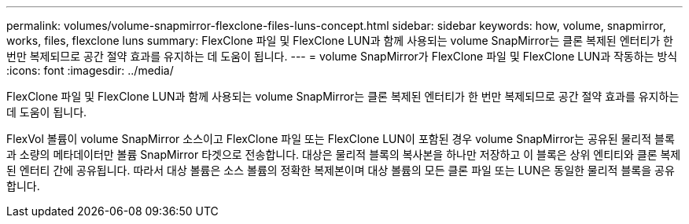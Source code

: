 ---
permalink: volumes/volume-snapmirror-flexclone-files-luns-concept.html 
sidebar: sidebar 
keywords: how, volume, snapmirror, works, files, flexclone luns 
summary: FlexClone 파일 및 FlexClone LUN과 함께 사용되는 volume SnapMirror는 클론 복제된 엔터티가 한 번만 복제되므로 공간 절약 효과를 유지하는 데 도움이 됩니다. 
---
= volume SnapMirror가 FlexClone 파일 및 FlexClone LUN과 작동하는 방식
:icons: font
:imagesdir: ../media/


[role="lead"]
FlexClone 파일 및 FlexClone LUN과 함께 사용되는 volume SnapMirror는 클론 복제된 엔터티가 한 번만 복제되므로 공간 절약 효과를 유지하는 데 도움이 됩니다.

FlexVol 볼륨이 volume SnapMirror 소스이고 FlexClone 파일 또는 FlexClone LUN이 포함된 경우 volume SnapMirror는 공유된 물리적 블록과 소량의 메타데이터만 볼륨 SnapMirror 타겟으로 전송합니다. 대상은 물리적 블록의 복사본을 하나만 저장하고 이 블록은 상위 엔티티와 클론 복제된 엔터티 간에 공유됩니다. 따라서 대상 볼륨은 소스 볼륨의 정확한 복제본이며 대상 볼륨의 모든 클론 파일 또는 LUN은 동일한 물리적 블록을 공유합니다.

